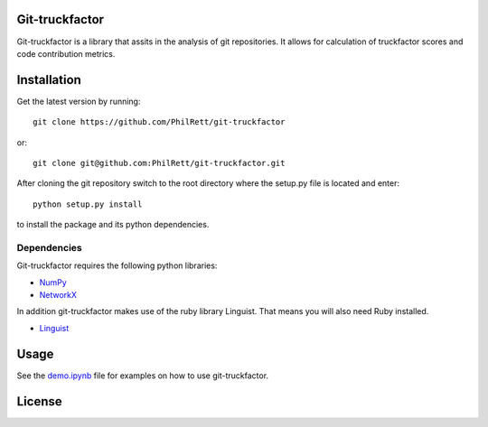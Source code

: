Git-truckfactor
===========
Git-truckfactor is a library that assits in the analysis of git repositories. It allows for calculation of truckfactor scores and code contribution metrics.

Installation
===============
Get the latest version by running::

    git clone https://github.com/PhilRett/git-truckfactor

or::

    git clone git@github.com:PhilRett/git-truckfactor.git


After cloning the git repository switch to the root directory where the setup.py file is located and enter::

    python setup.py install

to install the package and its python dependencies.

Dependencies
------------
Git-truckfactor requires the following python libraries:

* `NumPy <https://numpy.org>`_
* `NetworkX <https://networkx.org>`_

In addition git-truckfactor makes use of the ruby library Linguist. That means you will also need Ruby installed.

* `Linguist <https://github.com/github/linguist>`_


Usage
===============

See the `demo.ipynb </demo.ipynb>`_ file for examples on how to use git-truckfactor.

License
===============
